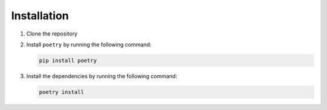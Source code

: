 Installation
------------

1. Clone the repository
2. Install ``poetry`` by running the following command:
   
   .. code-block:: bash

       pip install poetry

3. Install the dependencies by running the following command:

   .. code-block:: bash

       poetry install   

